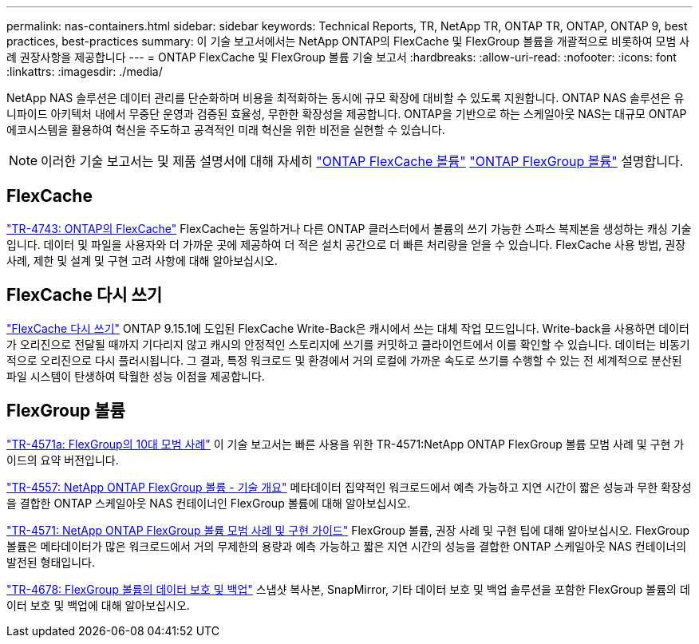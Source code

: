 ---
permalink: nas-containers.html 
sidebar: sidebar 
keywords: Technical Reports, TR, NetApp TR, ONTAP TR, ONTAP, ONTAP 9, best practices, best-practices 
summary: 이 기술 보고서에서는 NetApp ONTAP의 FlexCache 및 FlexGroup 볼륨을 개괄적으로 비롯하여 모범 사례 권장사항을 제공합니다 
---
= ONTAP FlexCache 및 FlexGroup 볼륨 기술 보고서
:hardbreaks:
:allow-uri-read: 
:nofooter: 
:icons: font
:linkattrs: 
:imagesdir: ./media/


[role="lead"]
NetApp NAS 솔루션은 데이터 관리를 단순화하며 비용을 최적화하는 동시에 규모 확장에 대비할 수 있도록 지원합니다. ONTAP NAS 솔루션은 유니파이드 아키텍처 내에서 무중단 운영과 검증된 효율성, 무한한 확장성을 제공합니다. ONTAP을 기반으로 하는 스케일아웃 NAS는 대규모 ONTAP 에코시스템을 활용하여 혁신을 주도하고 공격적인 미래 혁신을 위한 비전을 실현할 수 있습니다.

[NOTE]
====
이러한 기술 보고서는 및 제품 설명서에 대해 자세히 link:https://docs.netapp.com/us-en/ontap/task_nas_flexcache.html["ONTAP FlexCache 볼륨"^] link:https://docs.netapp.com/us-en/ontap/task_nas_provision_flexgroup.html["ONTAP FlexGroup 볼륨"^] 설명합니다.

====


== FlexCache

link:https://www.netapp.com/pdf.html?item=/media/7336-tr4743.pdf["TR-4743: ONTAP의 FlexCache"^]
FlexCache는 동일하거나 다른 ONTAP 클러스터에서 볼륨의 쓰기 가능한 스파스 복제본을 생성하는 캐싱 기술입니다. 데이터 및 파일을 사용자와 더 가까운 곳에 제공하여 더 적은 설치 공간으로 더 빠른 처리량을 얻을 수 있습니다. FlexCache 사용 방법, 권장 사례, 제한 및 설계 및 구현 고려 사항에 대해 알아보십시오.



== FlexCache 다시 쓰기

link:https://docs.netapp.com/us-en/ontap/flexcache-writeback/flexcache-write-back-overview.html["FlexCache 다시 쓰기"^] ONTAP 9.15.1에 도입된 FlexCache Write-Back은 캐시에서 쓰는 대체 작업 모드입니다. Write-back을 사용하면 데이터가 오리진으로 전달될 때까지 기다리지 않고 캐시의 안정적인 스토리지에 쓰기를 커밋하고 클라이언트에서 이를 확인할 수 있습니다. 데이터는 비동기적으로 오리진으로 다시 플러시됩니다. 그 결과, 특정 워크로드 및 환경에서 거의 로컬에 가까운 속도로 쓰기를 수행할 수 있는 전 세계적으로 분산된 파일 시스템이 탄생하여 탁월한 성능 이점을 제공합니다.



== FlexGroup 볼륨

link:https://www.netapp.com/pdf.html?item=/media/17251-tr4571a.pdf["TR-4571a: FlexGroup의 10대 모범 사례"^]
이 기술 보고서는 빠른 사용을 위한 TR-4571:NetApp ONTAP FlexGroup 볼륨 모범 사례 및 구현 가이드의 요약 버전입니다.

link:https://www.netapp.com/pdf.html?item=/media/7337-tr4557.pdf["TR-4557: NetApp ONTAP FlexGroup 볼륨 - 기술 개요"^]
메타데이터 집약적인 워크로드에서 예측 가능하고 지연 시간이 짧은 성능과 무한 확장성을 결합한 ONTAP 스케일아웃 NAS 컨테이너인 FlexGroup 볼륨에 대해 알아보십시오.

link:https://www.netapp.com/pdf.html?item=/media/12385-tr4571.pdf["TR-4571: NetApp ONTAP FlexGroup 볼륨 모범 사례 및 구현 가이드"^]
FlexGroup 볼륨, 권장 사례 및 구현 팁에 대해 알아보십시오. FlexGroup 볼륨은 메타데이터가 많은 워크로드에서 거의 무제한의 용량과 예측 가능하고 짧은 지연 시간의 성능을 결합한 ONTAP 스케일아웃 NAS 컨테이너의 발전된 형태입니다.

link:https://www.netapp.com/pdf.html?item=/media/17064-tr4678.pdf["TR-4678: FlexGroup 볼륨의 데이터 보호 및 백업"^]
스냅샷 복사본, SnapMirror, 기타 데이터 보호 및 백업 솔루션을 포함한 FlexGroup 볼륨의 데이터 보호 및 백업에 대해 알아보십시오.
